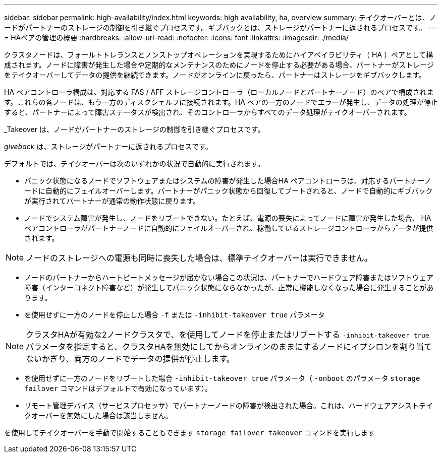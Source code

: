 ---
sidebar: sidebar 
permalink: high-availability/index.html 
keywords: high availability, ha, overview 
summary: テイクオーバーとは、ノードがパートナーのストレージの制御を引き継ぐプロセスです。ギブバックとは、ストレージがパートナーに返されるプロセスです。 
---
= HAペアの管理の概要
:hardbreaks:
:allow-uri-read: 
:nofooter: 
:icons: font
:linkattrs: 
:imagesdir: ./media/


[role="lead"]
クラスタノードは、フォールトトレランスとノンストップオペレーションを実現するためにハイアベイラビリティ（ HA ）ペアとして構成されます。ノードに障害が発生した場合や定期的なメンテナンスのためにノードを停止する必要がある場合、パートナーがストレージをテイクオーバーしてデータの提供を継続できます。ノードがオンラインに戻ったら、パートナーはストレージをギブバックします。

HA ペアコントローラ構成は、対応する FAS / AFF ストレージコントローラ（ローカルノードとパートナーノード）のペアで構成されます。これらの各ノードは、もう一方のディスクシェルフに接続されます。HA ペアの一方のノードでエラーが発生し、データの処理が停止すると、パートナーによって障害ステータスが検出され、そのコントローラからすべてのデータ処理がテイクオーバーされます。

_Takeover は、ノードがパートナーのストレージの制御を引き継ぐプロセスです。

_giveback_ は、ストレージがパートナーに返されるプロセスです。

デフォルトでは、テイクオーバーは次のいずれかの状況で自動的に実行されます。

* パニック状態になるノードでソフトウェアまたはシステムの障害が発生した場合HA ペアコントローラは、対応するパートナーノードに自動的にフェイルオーバーします。パートナーがパニック状態から回復してブートされると、ノードで自動的にギブバックが実行されてパートナーが通常の動作状態に戻ります。
* ノードでシステム障害が発生し、ノードをリブートできない。たとえば、電源の喪失によってノードに障害が発生した場合、 HA ペアコントローラがパートナーノードに自動的にフェイルオーバーされ、稼働しているストレージコントローラからデータが提供されます。



NOTE: ノードのストレージへの電源も同時に喪失した場合は、標準テイクオーバーは実行できません。

* ノードのパートナーからハートビートメッセージが届かない場合この状況は、パートナーでハードウェア障害またはソフトウェア障害（インターコネクト障害など）が発生してパニック状態にならなかったが、正常に機能しなくなった場合に発生することがあります。
* を使用せずに一方のノードを停止した場合 `-f` または `-inhibit-takeover true` パラメータ



NOTE: クラスタHAが有効な2ノードクラスタで、を使用してノードを停止またはリブートする `‑inhibit‑takeover true` パラメータを指定すると、クラスタHAを無効にしてからオンラインのままにするノードにイプシロンを割り当てないかぎり、両方のノードでデータの提供が停止します。

* を使用せずに一方のノードをリブートした場合 `‑inhibit‑takeover true` パラメータ（ `‑onboot` のパラメータ `storage failover` コマンドはデフォルトで有効になっています）。
* リモート管理デバイス（サービスプロセッサ）でパートナーノードの障害が検出された場合。これは、ハードウェアアシストテイクオーバーを無効にした場合は該当しません。


を使用してテイクオーバーを手動で開始することもできます `storage failover takeover` コマンドを実行します
